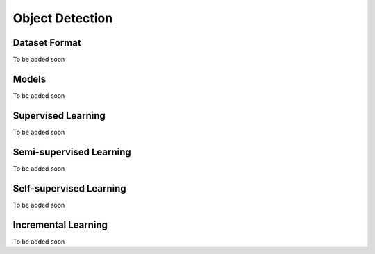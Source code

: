 Object Detection
================

**************
Dataset Format
**************

To be added soon

******
Models
******

To be added soon

*******************
Supervised Learning
*******************

To be added soon

************************
Semi-supervised Learning
************************

To be added soon

************************
Self-supervised Learning
************************

To be added soon

********************
Incremental Learning
********************

To be added soon